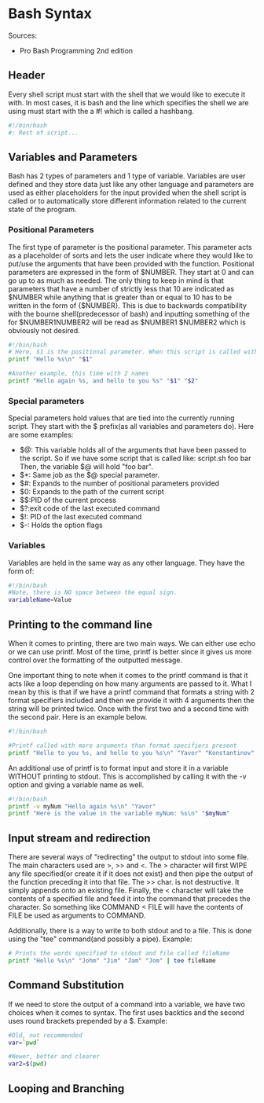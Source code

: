 * Bash Syntax
Sources:
 - Pro Bash Programming 2nd edition
** Header
Every shell script must start with the shell that we would like to execute it with. In most cases, it is bash and the line which specifies the shell we are using must start with the a #! which is called a hashbang.
#+BEGIN_SRC sh
#!/bin/bash
#: Rest of script...
#+END_SRC

** Variables and Parameters
Bash has 2 types of parameters and 1 type of variable. Variables are user defined and they store data just like any other language and parameters are used as either placeholders for the input provided when the shell script is called or to automatically store different information related to the current state of the program.

*** Positional Parameters
The first type of parameter is the positional parameter. This parameter acts as a placeholder of sorts and lets the user indicate where they would like to put/use the arguments that have been provided with the function. Positional parameters are expressed in the form of $NUMBER. They start at 0 and can go up to as much as needed. The only thing to keep in mind is that parameters that have a number of strictly less that 10 are indicated as $NUMBER while anything that is greater than or equal to 10 has to be written in the form of {$NUMBER}. This is due to backwards compatibility with the bourne shell(predecessor of bash) and inputting something of the for $NUMBER1NUMBER2 will be read as $NUMBER1 $NUMBER2 which is obviously not desired.
#+BEGIN_SRC sh
  #!/bin/bash
  # Here, $1 is the positional parameter. When this script is called with a name provided, it will print whatever the input was.
  printf "Hello %s\n" "$1"

  #Another example, this time with 2 names
  printf "Hello again %s, and hello to you %s" "$1" "$2"
#+END_SRC

*** Special parameters
Special parameters hold values that are tied into the currently running script. They start with the $ prefix(as all variables and parameters do). Here are some examples:
 - $@: This variable holds all of the arguments that have been passed to the script. So if we have some script that is called like: script.sh foo bar 
   Then, the variable $@ will hold "foo bar".
 - $*: Same job as the $@ special parameter.
 - $#: Expands to the number of positional parameters provided
 - $0: Expands to the path of the current script
 - $$:PID of the current process
 - $?:exit code of the last executed command
 - $!: PID of the last executed command
 - $-: Holds the option flags
 
*** Variables 
Variables are held in the same way as any other language. They have the form of:
#+BEGIN_SRC sh
  #!/bin/bash
  #Note, there is NO space between the equal sign.
  variableName=Value
#+END_SRC

** Printing to the command line
When it comes to printing, there are two main ways. We can either use echo or we can use printf. Most of the time, printf is better since it gives us more control over the formatting of the outputted message. 

One important thing to note when it comes to the printf command is that it acts like a loop depending on how many arguments are passed to it. What I mean by this is that if we have a printf command that formats a string with 2 format specifiers included and then we provide it with 4 arguments then the string will be printed twice. Once with the first two and a second time with the second pair. Here is an example below.
#+BEGIN_SRC sh :result output
  #!/bin/bash

  #Printf called with more arguments than format specifiers present
  printf "Hello to you %s, and hello to you %s\n" "Yavor" "Konstantinov" "Bugs" "Bunny"
#+END_SRC

#+RESULTS:
| Hello to you Yavor | and hello to you Konstantinov |
| Hello to you Bugs  | and hello to you Bunny        |

An additional use of printf is to format input and store it in a variable WITHOUT printing to stdout. This is accomplished by calling it with the -v option and giving a variable name as well.
#+BEGIN_SRC sh
  #!/bin/bash
  printf -v myNum "Hello again %s\n" "Yavor"
  printf "Here is the value in the variable myNum: %s\n" "$myNum"
#+END_SRC

#+RESULTS:
: Here is the value in the variable myNum: Hello again Yavor

** Input stream and redirection 
There are several ways of "redirecting" the output to stdout into some file. The main characters used are >, >> and <. The > character will first WIPE any file specified(or create it if it does not exist) and then pipe the output of the function preceding it into that file. The >> char. is not destructive. It simply appends onto an existing file. Finally, the < character will take the contents of a specified file and feed it into the command that precedes the character. So something like COMMAND < FILE will have the contents of FILE be used as arguments to COMMAND. 

Additionally, there is a way to write to both stdout and to a file. This is done using the "tee" command(and possibly a pipe). Example:
#+BEGIN_SRC sh
  # Prints the words specified to stdout and file called fileName
  printf "Hello %s\n" "Johm" "Jim" "Jam" "Jom" | tee fileName
#+END_SRC

** Command Substitution
If we need to store the output of a command into a variable, we have two choices when it comes to syntax. The first uses backtics and the second uses round brackets prepended by a $. Example:
#+BEGIN_SRC sh
#Old, not recommended
var=`pwd`

#Newer, better and clearer
var2=$(pwd)
#+END_SRC

** Looping and Branching
